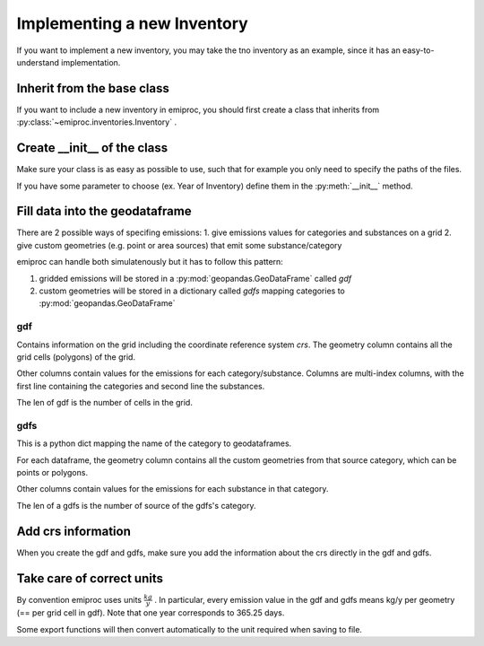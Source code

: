 Implementing a new Inventory
============================

If you want to implement a new inventory, you may take the tno inventory
as an example, since it has an easy-to-understand implementation.

Inherit from the base class 
---------------------------

If you want to include a new inventory in emiproc, 
you should first create a class that inherits from 
:py:class:`~emiproc.inventories.Inventory` .


Create __init__ of the class 
----------------------------

Make sure your class is as easy as possible to use, such that 
for example you only need to specify the paths of the files.

If you have some parameter to choose (ex. Year of Inventory)
define them in the :py:meth:`__init__` method.


Fill data into the geodataframe 
-------------------------------

There are 2 possible ways of specifing emissions:
1. give emissions values for categories and substances on a grid 
2. give custom geometries (e.g. point or area sources) that emit some substance/category

emiproc can handle both simulatenously but it has to follow this pattern:

1. gridded emissions will be stored in a :py:mod:`geopandas.GeoDataFrame`  called `gdf`
2. custom geometries will be stored in a dictionary called `gdfs` 
   mapping categories to :py:mod:`geopandas.GeoDataFrame`


gdf 
^^^

Contains information on the grid including the coordinate reference system `crs`.
The geometry column contains all the grid cells (polygons) of the grid.

Other columns contain values for the emissions for each category/substance.
Columns are multi-index columns, with the first line containing the categories and second line 
the substances.


.. image::
    ../../images/gdf_head.png

The len of gdf is the number of cells in the grid.

gdfs
^^^^
This is a python dict mapping the name of the category
to geodataframes.

For each dataframe, 
the geometry column contains all the custom geometries from that source category,
which can be points or polygons.

Other columns contain values for the emissions for each substance in that category.

.. image::
    ../../images/gdfs_head.png

The len of a gdfs is the number of source of the gdfs's category.


Add crs information
-------------------

When you create the gdf and gdfs, make sure you add 
the information about the crs directly in the gdf and gdfs.

Take care of correct units
---------------------------

By convention emiproc uses units :math:`\frac{kg}{y}` .
In particular, every emission value in the gdf and gdfs means
kg/y per geometry (== per grid cell in gdf). 
Note that one year corresponds to 365.25 days.

Some export functions will then convert automatically to the 
unit required when saving to file.
